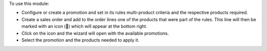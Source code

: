 To use this module:

* Configure or create a promotion and set in its rules multi-product criteria and the respective products required.
* Create a sales order and add to the order lines one of the products that were part of the rules. This line will then be marked with an icon (🎁) which will appear at the bottom right.
* Click on the icon and the wizard will open with the available promotions.
* Select the promotion and the products needed to apply it.
